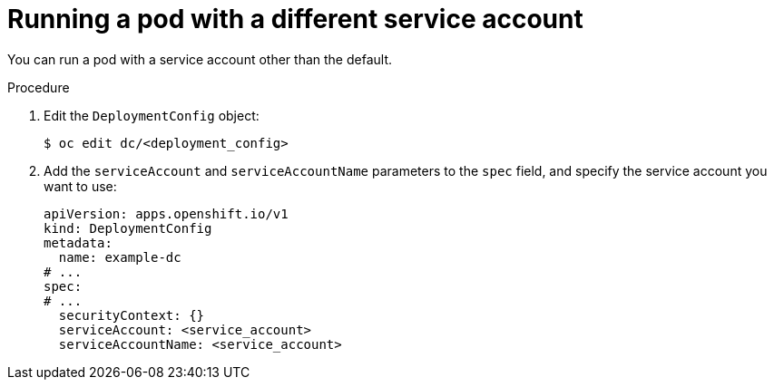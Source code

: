 // Module included in the following assemblies:
//
// * applications/deployments/managing-deployment-processes.adoc

:_mod-docs-content-type: PROCEDURE
[id="deployments-running-pod-svc-acct_{context}"]
= Running a pod with a different service account

You can run a pod with a service account other than the default.

.Procedure

. Edit the `DeploymentConfig` object:
+
[source,terminal]
----
$ oc edit dc/<deployment_config>
----

. Add the `serviceAccount` and `serviceAccountName` parameters to the `spec` field, and specify the service account you want to use:
+
[source,yaml]
----
apiVersion: apps.openshift.io/v1
kind: DeploymentConfig
metadata:
  name: example-dc
# ...
spec:
# ...
  securityContext: {}
  serviceAccount: <service_account>
  serviceAccountName: <service_account>
----
